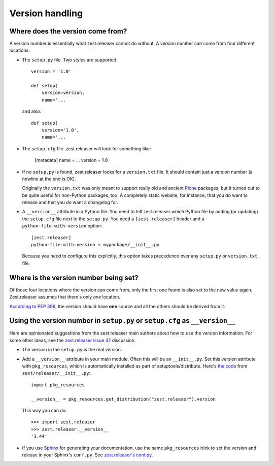 Version handling
================

Where does the version come from?
---------------------------------

A version number is essentially what zest.releaser cannot do without. A
version number can come from four different locations:

- The ``setup.py`` file. Two styles are supported::

    version = '1.0'

    def setup(
        version=version,
        name='...

  and also::

    def setup(
        version='1.0',
        name='...

- The ``setup.cfg`` file. zest.releaser will look for something like:

    [metadata]
    name = ...
    version = 1.0

- If no ``setup.py`` is found, zest.releaser looks for a ``version.txt``
  file. It should contain just a version number (a newline at the end is OK).

  Originally the ``version.txt`` was only meant to support really old and
  ancient `Plone <http://plone.org>`_ packages, but it turned out to be quite
  useful for non-Python packages, too. A completely static website, for
  instance, that you *do* want to release and that you *do* want a changelog
  for.

- A ``__version__`` attribute in a Python file. You need to tell zest.releaser
  *which* Python file by adding (or updating) the ``setup.cfg`` file next to
  the ``setup.py``. You need a ``[zest.releaser]`` header and a
  ``python-file-with-version`` option::

    [zest.releaser]
    python-file-with-version = mypackage/__init__.py

  Because you need to configure this explicitly, this option takes precedence
  over any ``setup.py`` or ``version.txt`` file.


Where is the version number being set?
--------------------------------------

Of those four locations where the version can come from, only the first one
found is also set to the new value again. Zest.releaser assumes that there's
only *one* location.

`According to PEP 396
<http://www.python.org/dev/peps/pep-0396/#specification>`_, the version should
have **one** source and all the others should be derived from it.


Using the version number in ``setup.py`` or ``setup.cfg`` as ``__version__``
----------------------------------------------------------------------------

Here are opinionated suggestions from the zest.releaser main authors about how
to use the version information. For some other ideas, see the `zest.releaser
issue 37 <https://github.com/zestsoftware/zest.releaser/issues/37>`_
discussion.

- The version in the ``setup.py`` is the real version.

- Add a ``__version__`` attribute in your main module. Often this will be an
  ``__init__.py``. Set this version attribute with ``pkg_resources``, which is
  automatically installed as part of setuptools/distribute. Here's `the code
  <https://github.com/zestsoftware/zest.releaser/blob/master/zest/releaser/__init__.py>`_
  from ``zest/releaser/__init__.py``::

      import pkg_resources

      __version__ = pkg_resources.get_distribution("zest.releaser").version

  This way you can do::

      >>> import zest.releaser
      >>> zest.releaser.__version__
      '3.44'

- If you use `Sphinx <http://sphinx.pocoo.org/>`_ for generating your
  documentation, use the same ``pkg_resources`` trick to set the version and
  release in your Sphinx's ``conf.py``. See `zest.releaser's conf.py
  <https://github.com/zestsoftware/zest.releaser/blob/master/doc/source/conf.py>`_.
